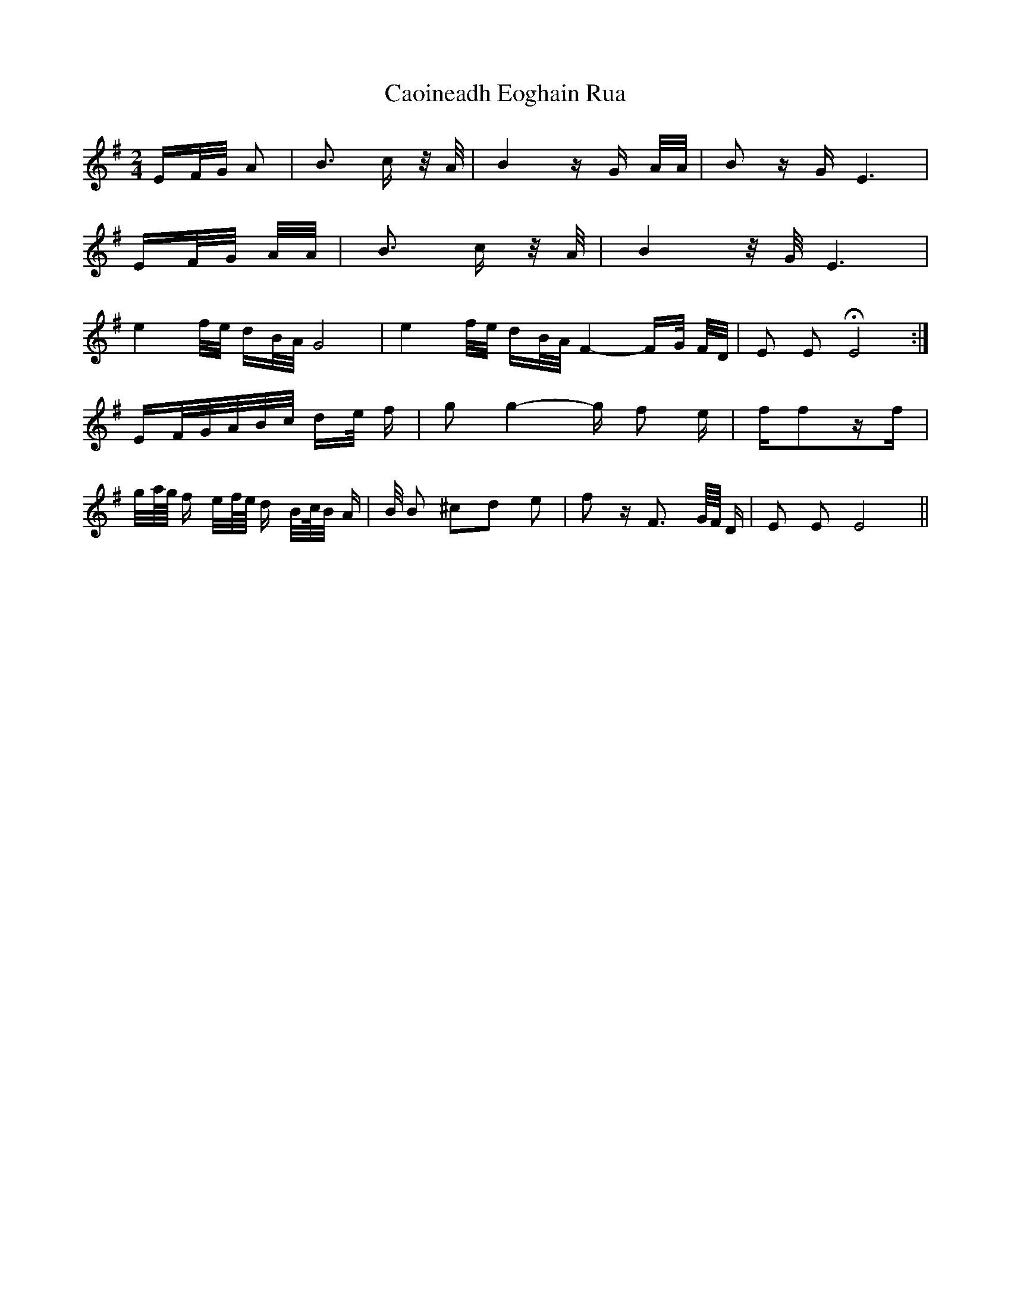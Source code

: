 X: 6020
T: Caoineadh Eoghain Rua
R: polka
M: 2/4
K: Eminor
EF/G/ A2|B3 c z/A/|B4 zG A/A/|B2 zG E6|
EF/G/ A/A/|B3 c z/A/|B4 z/G/ E6|
e4 f/e/ dB/A/ G8|e4 f/e/ dB/A/ F4-FG/ F/D/|E2 E2 HE8:|
EF/G/A/B/c/ de/ f|g2 g4 - g f2 e|ff2zf|
g/a//g// f e/f//e// d B/c//B/ A|B/ B2 ^c2d2 e2|f2 z F3 G//F// D|E2 E2 E8||

